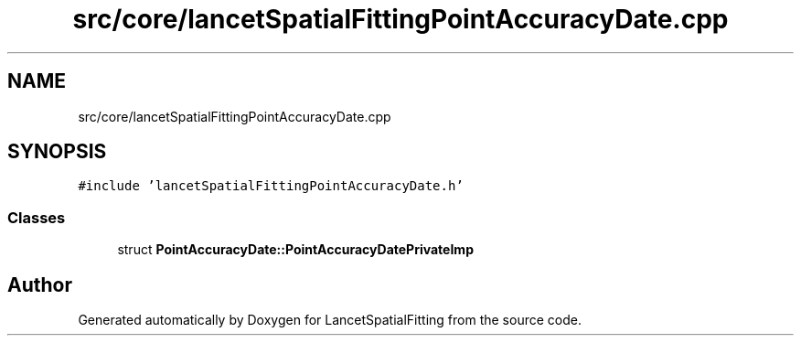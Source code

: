 .TH "src/core/lancetSpatialFittingPointAccuracyDate.cpp" 3 "Tue Nov 22 2022" "Version 1.0.0" "LancetSpatialFitting" \" -*- nroff -*-
.ad l
.nh
.SH NAME
src/core/lancetSpatialFittingPointAccuracyDate.cpp
.SH SYNOPSIS
.br
.PP
\fC#include 'lancetSpatialFittingPointAccuracyDate\&.h'\fP
.br

.SS "Classes"

.in +1c
.ti -1c
.RI "struct \fBPointAccuracyDate::PointAccuracyDatePrivateImp\fP"
.br
.in -1c
.SH "Author"
.PP 
Generated automatically by Doxygen for LancetSpatialFitting from the source code\&.
